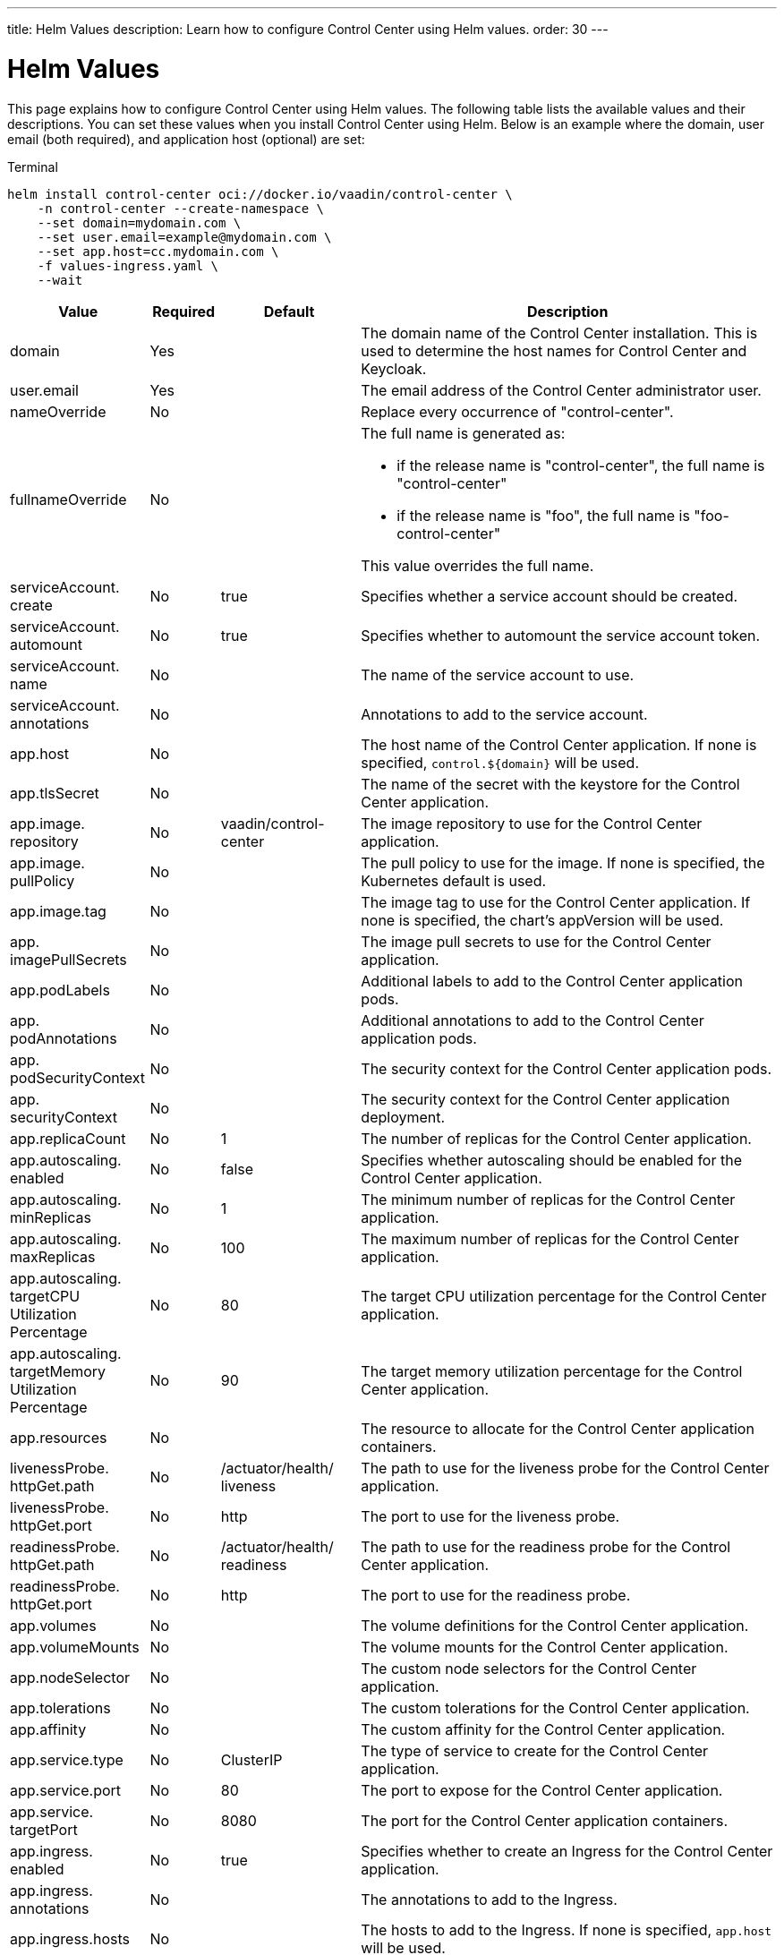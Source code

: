 ---
title: Helm Values
description: Learn how to configure Control Center using Helm values.
order: 30
---


= Helm Values

This page explains how to configure Control Center using Helm values. The following table lists the available values and their descriptions. You can set these values when you install Control Center using Helm. Below is an example where the domain, user email (both required), and application host (optional) are set:

.Terminal
[source,bash]
----
helm install control-center oci://docker.io/vaadin/control-center \
    -n control-center --create-namespace \
    --set domain=mydomain.com \
    --set user.email=example@mydomain.com \
    --set app.host=cc.mydomain.com \
    -f values-ingress.yaml \
    --wait
----

pass:[<!-- vale off -->]
[cols="2,1,2,6",options="header"]
|===
| Value | Required | Default | Description

| domain | Yes | | The domain name of the Control Center installation. This is used to determine the host names for Control Center and Keycloak.

| user.pass:[<wbr>]email | Yes | | The email address of the Control Center administrator user.

| nameOverride | No | | Replace every occurrence of "control-center".

| fullnameOverride | No |
a| The full name is generated as:

* if the release name is "control-center", the full name is "control-center"
* if the release name is "foo", the full name is "foo-control-center"

This value overrides the full name.

| serviceAccount.pass:[<wbr>]create | No | true | Specifies whether a service account should be created.

| serviceAccount.pass:[<wbr>]automount | No | true | Specifies whether to automount the service account token.

| serviceAccount.pass:[<wbr>]name | No | | The name of the service account to use.

| serviceAccount.pass:[<wbr>]annotations | No | | Annotations to add to the service account.

| app.pass:[<wbr>]host | No | | The host name of the Control Center application. If none is specified, `control.$\{domain}` will be used.

| app.pass:[<wbr>]tlsSecret | No | | The name of the secret with the keystore for the Control Center application.

| app.pass:[<wbr>]image.pass:[<wbr>]repository | No | vaadin/pass:[<wbr>]control-pass:[<wbr>]center | The image repository to use for the Control Center application.

| app.pass:[<wbr>]image.pass:[<wbr>]pullPolicy | No | | The pull policy to use for the image. If none is specified, the Kubernetes default is used.

| app.pass:[<wbr>]image.pass:[<wbr>]tag | No | | The image tag to use for the Control Center application. If none is specified, the chart's appVersion will be used.

| app.pass:[<wbr>]imagePullSecrets | No | | The image pull secrets to use for the Control Center application.

| app.pass:[<wbr>]podLabels | No | | Additional labels to add to the Control Center application pods.

| app.pass:[<wbr>]podAnnotations | No | | Additional annotations to add to the Control Center application pods.

| app.pass:[<wbr>]podSecurityContext | No | | The security context for the Control Center application pods.

| app.pass:[<wbr>]securityContext | No | | The security context for the Control Center application deployment.

| app.pass:[<wbr>]replicaCount | No | 1 | The number of replicas for the Control Center application.

| app.pass:[<wbr>]autoscaling.pass:[<wbr>]enabled | No | false | Specifies whether autoscaling should be enabled for the Control Center application.

| app.pass:[<wbr>]autoscaling.pass:[<wbr>]minReplicas | No | 1 | The minimum number of replicas for the Control Center application.

| app.pass:[<wbr>]autoscaling.pass:[<wbr>]maxReplicas | No | 100 | The maximum number of replicas for the Control Center application.

| app.pass:[<wbr>]autoscaling.pass:[<wbr>]targetCPUpass:[<wbr>]Utilizationpass:[<wbr>]Percentage | No | 80 | The target CPU utilization percentage for the Control Center application.

| app.pass:[<wbr>]autoscaling.pass:[<wbr>]targetpass:[<wbr>]Memorypass:[<wbr>]Utilizationpass:[<wbr>]Percentage | No | 90 | The target memory utilization percentage for the Control Center application.

| app.pass:[<wbr>]resources | No | | The resource to allocate for the Control Center application containers.

| livenessProbe.pass:[<wbr>]httpGet.pass:[<wbr>]path | No | /actuator/pass:[<wbr>]health/pass:[<wbr>]liveness | The path to use for the liveness probe for the Control Center application.

| livenessProbe.pass:[<wbr>]httpGet.pass:[<wbr>]port | No | http | The port to use for the liveness probe.

| readinessProbe.pass:[<wbr>]httpGet.pass:[<wbr>]path | No | /actuator/pass:[<wbr>]health/pass:[<wbr>]readiness | The path to use for the readiness probe for the Control Center application.

| readinessProbe.pass:[<wbr>]httpGet.pass:[<wbr>]port | No | http | The port to use for the readiness probe.

| app.pass:[<wbr>]volumes | No | | The volume definitions for the Control Center application.

| app.pass:[<wbr>]volumeMounts | No | | The volume mounts for the Control Center application.

| app.pass:[<wbr>]nodeSelector | No | | The custom node selectors for the Control Center application.

| app.pass:[<wbr>]tolerations | No | | The custom tolerations for the Control Center application.

| app.pass:[<wbr>]affinity | No | | The custom affinity for the Control Center application.

| app.pass:[<wbr>]service.pass:[<wbr>]type | No | ClusterIP | The type of service to create for the Control Center application.

| app.pass:[<wbr>]service.pass:[<wbr>]port | No | 80 | The port to expose for the Control Center application.

| app.pass:[<wbr>]service.pass:[<wbr>]targetPort | No | 8080 | The port for the Control Center application containers.

| app.pass:[<wbr>]ingress.pass:[<wbr>]enabled | No | true | Specifies whether to create an Ingress for the Control Center application.

| app.pass:[<wbr>]ingress.pass:[<wbr>]annotations | No | | The annotations to add to the Ingress.

| app.pass:[<wbr>]ingress.pass:[<wbr>]hosts | No | | The hosts to add to the Ingress. If none is specified, `app.host` will be used.

| app.pass:[<wbr>]ingress.pass:[<wbr>]tls | No | | The TLS configuration for the Ingress.

| postgres.pass:[<wbr>]replicaCount | No | 1 | The number of replicas for the PostgreSQL database.

| postgres.pass:[<wbr>]storage.pass:[<wbr>]size | No | 1Gi | The storage size for the PostgreSQL database.

| keycloak.pass:[<wbr>]image.pass:[<wbr>]repository | No | vaadin/pass:[<wbr>]control-pass:[<wbr>]center-pass:[<wbr>]keycloak | The image repository to use for the Keycloak instance.

| keycloak.pass:[<wbr>]image.pass:[<wbr>]tag | No | | The image tag to use for the Keycloak instance. If none is specified, the chart's appVersion will be used.

| keycloak.pass:[<wbr>]resources | No | | The resources to allocate for the Keycloak containers.

| keycloak.pass:[<wbr>]host | No | | The hosts for the Keycloak instance. If none is specified, `auth.$\{domain}` will be used.

| keycloak.pass:[<wbr>]tlsSecret | No | | The name of the secret with the keystore for the Keycloak instance.

| acme.pass:[<wbr>]enabled | No | false | Specifies whether to enable ACME for the Ingress. When enabled, certificates will be automatically requested from Let's Encrypt using CertManager. This requires public DNS records for the Ingress hosts.

| acme.pass:[<wbr>]server | No | \https://pass:[<wbr>]acme-v02.pass:[<wbr>]api.pass:[<wbr>]letsencrypt.pass:[<wbr>]orgpass:[<wbr>]/directory | The ACME server to use.

| keycloak-operator.pass:[<wbr>]enabled | No | true | Specifies whether to enable the Keycloak Operator.

| keycloak-operator.pass:[<wbr>]image.pass:[<wbr>]repository | No | quay.io/pass:[<wbr>]keycloak/pass:[<wbr>]keycloak-pass:[<wbr>]operator | The image repository to use for the Keycloak Operator.

| cloudnative-pg.pass:[<wbr>]enabled | No | true | Specifies whether to enable Cloud Native PostgreSQL Operator.

| cloudnative-pg.pass:[<wbr>]crds.pass:[<wbr>]create | No | false | Specifies whether to create the CRDs for the Operator.

| ingress-nginx.pass:[<wbr>]enabled | No | true | Specifies whether to enable the Ingress NGINX Controller.

| ingress-nginx.pass:[<wbr>]controller.pass:[<wbr>]scope.pass:[<wbr>]enabled | No | true | Specifies whether to enable the scope for the Ingress NGINX Controller.

| cert-manager.pass:[<wbr>]enabled | No | true | Specifies whether to enable CertManager.

| cert-manager.pass:[<wbr>]enablepass:[<wbr>]Certificatepass:[<wbr>]OwnerRef | No | true | Specifies whether to enable the certificate owner reference for CertManager.

| external-dns.pass:[<wbr>]enabled | No | false | Specifies whether to enable ExternalDNS

| external-dns.pass:[<wbr>]namespaced | No | true | Specifies whether ExternalDNS should be namespaced.

| external-dns.pass:[<wbr>]txtOwnerId | No | control-center | The TXT owner ID for ExternalDNS.

| external-dns.pass:[<wbr>]sources | No | [ingress] | The sources for ExternalDNS.
|===
pass:[<!-- vale on -->]
